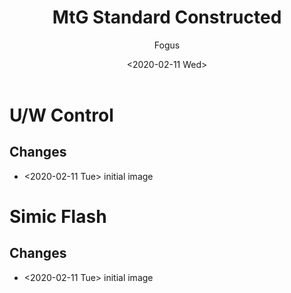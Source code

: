 #+TITLE:     MtG Standard Constructed
#+AUTHOR:    Fogus
#+DATE:      <2020-02-11 Wed>
#+LANGUAGE:            en
#+OPTIONS:             H:3 num:nil toc:1 \n:nil
#+OPTIONS:             TeX:t LaTeX:t skip:nil d:nil todo:t pri:nil tags:not-in-toc
#+INFOJS_OPT:          view:nil toc:nil ltoc:t mouse:underline buttons:0 path:http://orgmode.org/org-info.js
#+EXPORT_SELECT_TAGS:  export
#+EXPORT_EXCLUDE_TAGS: noexport

* U/W Control

[[./images/standard-uw-control.jpg]]

** Changes

- <2020-02-11 Tue> initial image


* Simic Flash

[[./images/standard-simic-flash.jpg]]

** Changes

- <2020-02-11 Tue> initial image
